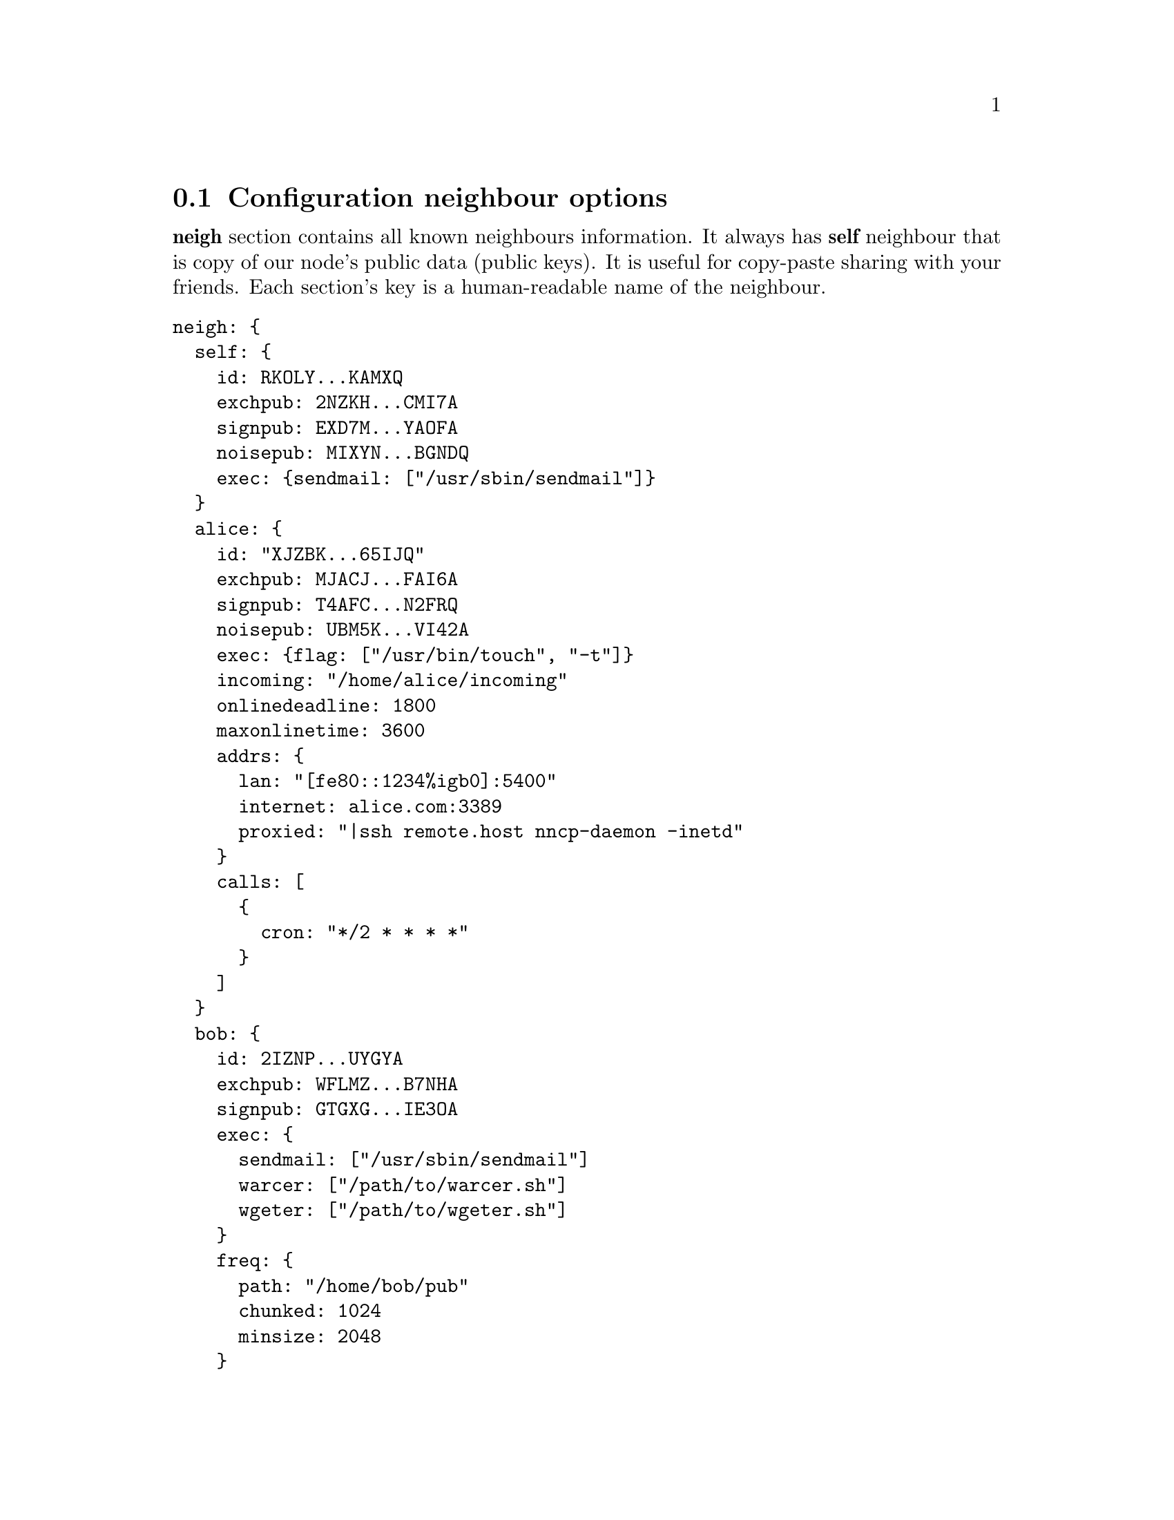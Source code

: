 @node CfgNeigh
@section Configuration neighbour options

@strong{neigh} section contains all known neighbours information. It
always has @strong{self} neighbour that is copy of our node's public
data (public keys). It is useful for copy-paste sharing with your
friends. Each section's key is a human-readable name of the neighbour.

@verbatim
neigh: {
  self: {
    id: RKOLY...KAMXQ
    exchpub: 2NZKH...CMI7A
    signpub: EXD7M...YAOFA
    noisepub: MIXYN...BGNDQ
    exec: {sendmail: ["/usr/sbin/sendmail"]}
  }
  alice: {
    id: "XJZBK...65IJQ"
    exchpub: MJACJ...FAI6A
    signpub: T4AFC...N2FRQ
    noisepub: UBM5K...VI42A
    exec: {flag: ["/usr/bin/touch", "-t"]}
    incoming: "/home/alice/incoming"
    onlinedeadline: 1800
    maxonlinetime: 3600
    addrs: {
      lan: "[fe80::1234%igb0]:5400"
      internet: alice.com:3389
      proxied: "|ssh remote.host nncp-daemon -inetd"
    }
    calls: [
      {
        cron: "*/2 * * * *"
      }
    ]
  }
  bob: {
    id: 2IZNP...UYGYA
    exchpub: WFLMZ...B7NHA
    signpub: GTGXG...IE3OA
    exec: {
      sendmail: ["/usr/sbin/sendmail"]
      warcer: ["/path/to/warcer.sh"]
      wgeter: ["/path/to/wgeter.sh"]
    }
    freq: {
      path: "/home/bob/pub"
      chunked: 1024
      minsize: 2048
    }
    via: ["alice"]
    rxrate: 10
    txrate: 20
  }
}
@end verbatim

Except for @code{id}, @code{exchpub} and @code{signpub} each neighbour
node has the following fields:

@table @code

@item noisepub
    If present, then node can be online called using @ref{Sync,
    synchronization protocol}. Contains authentication public key.

@anchor{CfgExec}
    @item exec
    Dictionary consisting of handles and corresponding command line
    arguments. In example above there are @command{sendmail} handles,
    @command{warcer}, @command{wgeter} and @command{flag} one. Remote
    node can queue some handle execution with providing additional
    command line arguments and the body fed to command's @code{stdin}.

    @verb{|sendmail: ["/usr/sbin/sendmail", "-t"]|} handle, when called by
    @verb{|echo hello world | nncp-exec self sendmail ARG0 ARG1 ARG2|}
    command, will execute:

@example
NNCP_SELF=OURNODE \
NNCP_SENDER=REMOTE \
NNCP_NICE=64 \
/usr/sbin/sendmail -t ARG0 ARG1 ARG2
@end example

    feeding @verb{|hello world\n|} to that started @command{sendmail}
    process.

@anchor{CfgIncoming}
@item incoming
    Full path to directory where all file uploads will be saved. May be
    omitted to forbid file uploading on that node.

@anchor{CfgFreq}
@item freq
    @table @code
    @item path
        Full path to directory from where file requests will queue files
        for transmission. May be omitted to forbid freqing from that node.

    @item chunked
        If set, then enable @ref{Chunked, chunked} file transmission
        during freqing. This is the desired chunk size in KiBs.

    @item minsize
        If set, then apply @ref{OptMinSize, -minsize} option during file
        transmission.
    @end table

@anchor{CfgVia}
@item via
    An array of node identifiers that will be used as a relay to that
    node. For example @verb{|["foo","bar"]|} means that packet can reach
    current node by transitioning through @code{foo} and then @code{bar}
    nodes. May be omitted if direct connection exists and no relaying is
    required.

@anchor{CfgAddrs}
@item addrs
    Dictionary containing known network addresses of the node. Each key
    is human-readable name of the address. For direct TCP connections
    use @verb{|host:port|} format, pointing to @ref{nncp-daemon}'s
    listening instance.

    Also you can pipe connection through the external command using
    @verb{#|some command#} format. @code{/bin/sh -c "some command"} will
    start and its @code{stdin}/@code{stdout} used as a connection.

    May be omitted if either no direct connection exists, or
    @ref{nncp-call} is used with forced address specifying.

@anchor{CfgXxRate}
@item rxrate/txrate
    If greater than zero, then at most *rate packets per second will be
    sent/received after the handshake. It could be used as crude
    bandwidth traffic shaper: each packet has at most 64 KiB payload
    size. If omitted -- no rate limits.

@anchor{CfgOnlineDeadline}
@item onlinedeadline
    Online connection deadline of nodes inactivity in seconds. It is the
    time connection considered dead after not receiving/sending any
    packets (except for PINGs) and connection must be terminated. By
    default it is set to 10 seconds. This can be set to rather high
    values to keep connection alive (to reduce handshake overhead and
    delays), wait for appearing packets ready to send and notifying
    remote side about their appearance.

@anchor{CfgMaxOnlineTime}
@item maxonlinetime
    If greater than zero, then it is maximal time of single connection.
    Forcefully disconnect if it is exceeded.

@anchor{CfgCalls}
@item calls
    List of @ref{Call, call configuration}s.
    Can be omitted if @ref{nncp-caller} won't be used to call that node.

@end table
